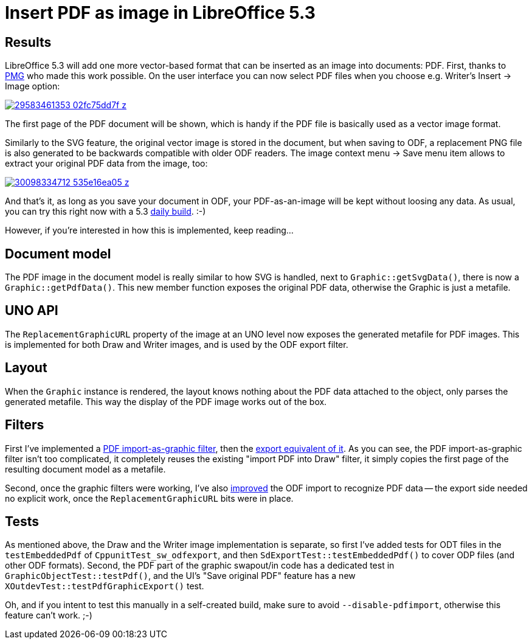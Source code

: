 = Insert PDF as image in LibreOffice 5.3

:slug: lo-insert-pdf-image
:category: libreoffice
:tags: en
:date: 2016-10-10T08:31:37Z

== Results

LibreOffice 5.3 will add one more vector-based format that can be inserted as
an image into documents: PDF. First, thanks to http://pmg.be/[PMG] who made
this work possible. On the user interface you can now select PDF files when
you choose e.g. Writer's Insert -> Image option:

image::https://farm6.staticflickr.com/5552/29583461353_02fc75dd7f_z.jpg[align="center",link="https://farm6.staticflickr.com/5552/29583461353_0c2da79c8e_o.png"]

The first page of the PDF document will be shown, which is handy if the PDF
file is basically used as a vector image format.

Similarly to the SVG feature, the original vector image is stored in the
document, but when saving to ODF, a replacement PNG file is also generated to
be backwards compatible with older ODF readers. The image context menu -> Save
menu item allows to extract your original PDF data from the image, too:

image::https://farm8.staticflickr.com/7501/30098334712_535e16ea05_z.jpg[align="center",link="https://farm8.staticflickr.com/7501/30098334712_569ebbe55b_o.png"]

And that's it, as long as you save your document in ODF, your PDF-as-an-image
will be kept without loosing any data. As usual, you can try this right now
with a 5.3 http://dev-builds.libreoffice.org/daily/master/[daily build]. :-)

However, if you're interested in how this is implemented, keep reading...

== Document model

The PDF image in the document model is really similar to how SVG is handled,
next to `Graphic::getSvgData()`, there is now a `Graphic::getPdfData()`.
This new member function exposes the original PDF data, otherwise the Graphic
is just a metafile.

== UNO API

The `ReplacementGraphicURL` property of the image at an UNO level now exposes
the generated metafile for PDF images. This is implemented for both Draw and
Writer images, and is used by the ODF export filter.

== Layout

When the `Graphic` instance is rendered, the layout knows nothing about the
PDF data attached to the object, only parses the generated metafile. This way
the display of the PDF image works out of the box.

== Filters

First I've implemented a
https://gerrit.libreoffice.org/gitweb?p=core.git;a=commit;h=878a860dff10bd91491d6c9f2f4e2308bfe4f0b2[PDF
import-as-graphic filter], then the
https://gerrit.libreoffice.org/gitweb?p=core.git;a=commit;h=7d76bb251e0c88ff17282a33b801a5d17a434af5[export
equivalent of it]. As you can see, the PDF import-as-graphic filter isn't too
complicated, it completely reuses the existing "import PDF into Draw" filter,
it simply copies the first page of the resulting document model as a metafile.

Second, once the graphic filters were working, I've also
https://gerrit.libreoffice.org/gitweb?p=core.git;a=commitdiff;h=d1c346ba848c54424d6ffa88df7a5ff6a3717430[improved]
the ODF import to recognize PDF data -- the export side needed no explicit
work, once the `ReplacementGraphicURL` bits were in place.

== Tests

As mentioned above, the Draw and the Writer image implementation is separate,
so first I've added tests for ODT files in the `testEmbeddedPdf` of
`CppunitTest_sw_odfexport`, and then `SdExportTest::testEmbeddedPdf()` to
cover ODP files (and other ODF formats).  Second, the PDF part of the graphic
swapout/in code has a dedicated test in `GraphicObjectTest::testPdf()`, and
the UI's "Save original PDF" feature has a new
`XOutdevTest::testPdfGraphicExport()` test.

Oh, and if you intent to test this manually in a self-created build, make sure
to avoid `--disable-pdfimport`, otherwise this feature can't work. ;-)

// vim: ft=asciidoc
